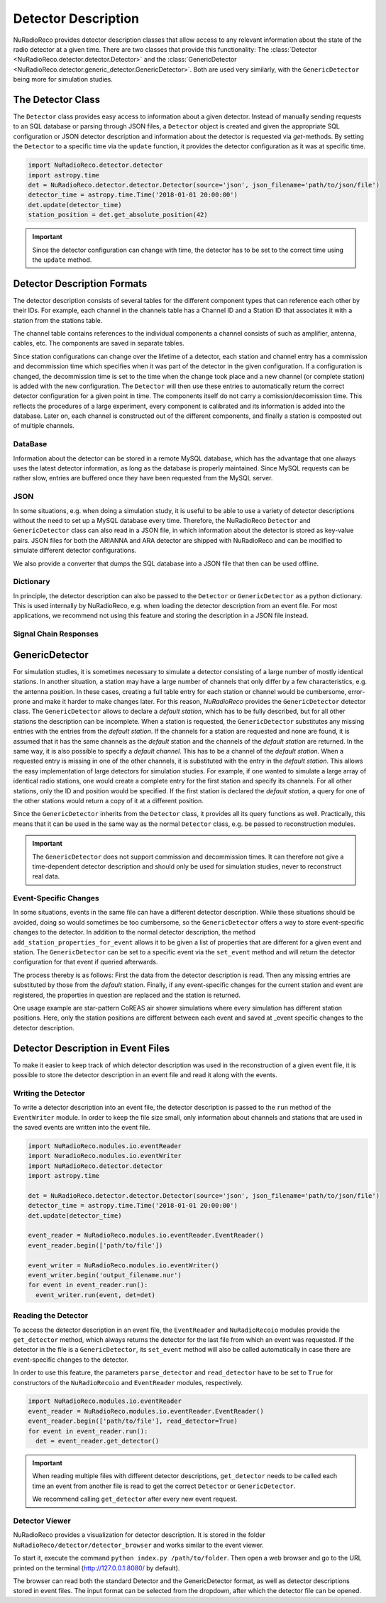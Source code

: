 Detector Description
=========================================
NuRadioReco provides detector description classes that allow access to any
relevant information about the state of the radio detector at a given time.
There are two classes that provide this functionality: The
:class:`Detector <NuRadioReco.detector.detector.Detector>` and the
:class:`GenericDetector <NuRadioReco.detector.generic_detector.GenericDetector>`.
Both are used very similarly, with the ``GenericDetector`` being more for
simulation studies.



The Detector Class
-----------------------------
The ``Detector`` class provides easy access to information about a given detector.
Instead of manually sending requests to an SQL database or parsing through
JSON files, a ``Detector`` object is created and given the appropriate SQL
configuration or JSON detector description and information about the detector
is requested via *get*-methods. By setting the ``Detector`` to a specific time
via the ``update`` function, it provides the detector configuration as it was
at  specific time.

.. code-block:: python

  import NuRadioReco.detector.detector
  import astropy.time
  det = NuRadioReco.detector.detector.Detector(source='json', json_filename='path/to/json/file')
  detector_time = astropy.time.Time('2018-01-01 20:00:00')
  det.update(detector_time)
  station_position = det.get_absolute_position(42)

.. Important:: Since the detector configuration can change with time, the detector has to be set to the correct time using the ``update`` method.


Detector Description Formats
-----------------------------
The detector description consists of several tables for the different component
types that can reference each other by their IDs. For example, each channel
in the channels table has a Channel ID and a Station ID that associates it
with a station from the stations table.

The channel table contains references to the individual components a channel consists of such as amplifier, antenna, cables, etc.
The components are saved in separate tables.

Since station configurations can change over the lifetime of a detector, each station and channel entry
has a commission and decommission time which specifies when it was part of the
detector in the given configuration. If a configuration is changed, the decommission
time is set to the time when the change took place and a new channel (or complete station) is added
with the new configuration. The ``Detector`` will then use these entries to
automatically return the correct detector configuration for a given point in time.
The components itself do not carry a comission/decomission time. This reflects the procedures of a large experiment,
every component is calibrated and its information is added into the database. Later on, each channel is constructed out
of the different components, and finally a station is composted out of multiple channels.



DataBase
_______________

Information about the detector can be stored in a remote MySQL database, which has
the advantage that one always uses the latest detector information, as long as the
database is properly maintained. Since MySQL requests can be rather slow, entries
are buffered once they have been requested from the MySQL server.

JSON
_______________
In some situations, e.g. when doing a simulation study, it is useful to be able
to use a variety of detector descriptions without the need to set up a MySQL database
every time. Therefore, the NuRadioReco ``Detector`` and ``GenericDetector`` class
can also read in a JSON file, in which information about the detector is stored
as key-value pairs. JSON files for both the ARIANNA and ARA detector are shipped
with NuRadioReco and can be modified to simulate different detector configurations.

We also provide a converter that dumps the SQL database into a JSON file that then can be used offline.


Dictionary
_______________
In principle, the detector description can also be passed to the ``Detector``
or ``GenericDetector`` as a python dictionary. This is used internally by NuRadioReco,
e.g. when loading the detector description from an event file. For most applications,
we recommend not using this feature and storing the description in a JSON file instead.

Signal Chain Responses
_______________________

GenericDetector
----------------------------

For simulation studies, it is sometimes necessary to simulate a detector
consisting of a large number of mostly identical stations. In another situation,
a station may have a large number of channels that only differ by a few characteristics,
e.g. the antenna position. In these cases, creating a full table entry for each
station or channel would be cumbersome, error-prone and make it harder to make
changes later.
For this reason, *NuRadioReco* provides the ``GenericDetector`` detector class.
The ``GenericDetector`` allows to declare a *default station*, which has to be fully
described, but for all other stations the description can be incomplete.
When a station is requested, the  ``GenericDetector`` substitutes any
missing entries with the entries from the *default station*. If the channels for
a station are requested and none are found, it is assumed that it has the same
channels as the *default* station and the channels of the *default station* are
returned.
In the same way, it is also possible to specify a *default channel*. This
has to be a channel of the *default station*. When a requested entry is missing
in one of the other channels, it is substituted with the entry in the *default station*.
This allows the easy implementation of large detectors for simulation studies.
For example, if one wanted to simulate a large array of identical radio stations,
one would create a complete entry for the first station and specify its channels.
For all other stations, only the ID and position would be specified.
If the first station is declared the *default station*, a query for one of the
other stations would return a copy of it at a different position.

Since the ``GenericDetector`` inherits from the ``Detector`` class, it provides
all its query functions as well. Practically, this means that it can be used
in the same way as the normal ``Detector`` class, e.g. be passed to reconstruction
modules.

.. Important:: The ``GenericDetector`` does not support commission and decommission times.
  It can therefore not give a time-dependent detector description and should only be used
  for simulation studies, never to reconstruct real data.

Event-Specific Changes
______________________
In some situations, events in the same file can have a different detector description.
While these situations should be avoided, doing so would sometimes be too cumbersome,
so the ``GenericDetector`` offers a way to store event-specific changes to the
detector.
In addition to the normal detector description, the method ``add_station_properties_for_event``
allows it to be given a list of properties that are different for a given event
and station. The ``GenericDetector`` can be set to a specific event via the
``set_event`` method and will return the detector configuration for that event
if queried afterwards.

The process thereby is as follows: First the data from the detector description
is read. Then any missing entries are substituted by those from the *default*
station. Finally, if any event-specific changes for the current station and event are
registered, the properties in question are replaced and the station is returned.

One usage example are star-pattern CoREAS air shower simulations where every simulation has different station positions.
Here, only the station positions are different between each event and saved at _event specific changes to the detector
description.

Detector Description in Event Files
-----------------------------------
To make it easier to keep track of which detector description was used in the reconstruction
of a given event file, it is possible to store the detector description in an
event file and read it along with the events.

Writing the Detector
____________________
To write a detector description into an event file, the detector description
is passed to the ``run`` method of the ``EventWriter`` module. In order to
keep the file size small, only information about channels and stations that
are used in the saved events are written into the event file.

.. code-block:: python

  import NuRadioReco.modules.io.eventReader
  import NuradioReco.modules.io.eventWriter
  import NuRadioReco.detector.detector
  import astropy.time

  det = NuRadioReco.detector.detector.Detector(source='json', json_filename='path/to/json/file')
  detector_time = astropy.time.Time('2018-01-01 20:00:00')
  det.update(detector_time)

  event_reader = NuRadioReco.modules.io.eventReader.EventReader()
  event_reader.begin(['path/to/file'])

  event_writer = NuRadioReco.modules.io.eventWriter()
  event_writer.begin('output_filename.nur')
  for event in event_reader.run():
    event_writer.run(event, det=det)

Reading the Detector
____________________
To access the detector description in an event file, the ``EventReader`` and
``NuRadioRecoio`` modules provide the ``get_detector`` method, which always
returns the detector for the last file from which an event was requested. If
the detector in the file is a ``GenericDetector``, its ``set_event`` method
will also be called automatically in case there are event-specific changes to
the detector.

In order to use this feature, the parameters ``parse_detector`` and ``read_detector``
have to be set to ``True`` for  constructors of the ``NuRadioRecoio`` and
``EventReader`` modules, respectively.

.. code-block:: python

  import NuRadioReco.modules.io.eventReader
  event_reader = NuRadioReco.modules.io.eventReader.EventReader()
  event_reader.begin(['path/to/file'], read_detector=True)
  for event in event_reader.run():
    det = event_reader.get_detector()

.. Important:: When reading multiple files with different detector descriptions, ``get_detector`` needs to be called
 each time an event from another file is read to get the correct ``Detector`` or ``GenericDetector``.

 We recommend calling ``get_detector`` after every new event request.

Detector Viewer
_________________
NuRadioReco provides a visualization for detector description. It is stored in the folder
``NuRadioReco/detector/detector_browser`` and works similar to the event viewer.

To start it, execute the command ``python index.py /path/to/folder``. Then open
a web browser and go to the URL printed on the terminal (http://127.0.0.1:8080/
by default).

The browser can read both the standard Detector and the GenericDetector format,
as well as detector descriptions stored in event files. The input format can
be selected from the dropdown, after which the detector file can be opened.
